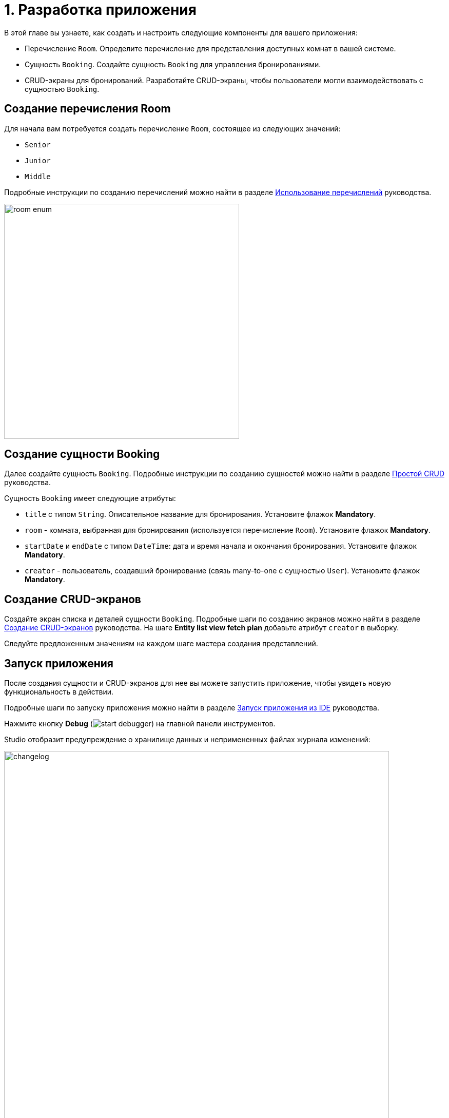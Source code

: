 = 1. Разработка приложения

В этой главе вы узнаете, как создать и настроить следующие компоненты для вашего приложения:

* Перечисление `Room`. Определите перечисление для представления доступных комнат в вашей системе.
* Сущность `Booking`. Создайте сущность `Booking` для управления бронированиями.
* CRUD-экраны для бронирований. Разработайте CRUD-экраны, чтобы пользователи могли взаимодействовать с сущностью `Booking`.

[[create-room-enum]]
== Создание перечисления Room

Для начала вам потребуется создать перечисление `Room`, состоящее из следующих значений:

* `Senior`
* `Junior`
* `Middle`

Подробные инструкции по созданию перечислений можно найти в разделе xref:tutorial:enumerations.adoc[Использование перечислений] руководства.

image::room-enum.png[align="center", width="458"]

[[create-booking-entity]]
== Создание сущности Booking

Далее создайте сущность `Booking`. Подробные инструкции по созданию сущностей можно найти в разделе xref:tutorial:simple-crud.adoc[Простой CRUD] руководства.

Сущность `Booking` имеет следующие атрибуты:

* `title` с типом `String`. Описательное название для бронирования. Установите флажок *Mandatory*.
* `room` - комната, выбранная для бронирования (используется перечисление `Room`). Установите флажок *Mandatory*.
* `startDate` и `endDate` с типом `DateTime`: дата и время начала и окончания бронирования. Установите флажок *Mandatory*.
* `creator` - пользователь, создавший бронирование (связь many-to-one с сущностью `User`). Установите флажок *Mandatory*.

[[create-crud]]
== Создание CRUD-экранов

Создайте экран списка и деталей сущности `Booking`. Подробные шаги по созданию экранов можно найти в разделе xref:tutorial:simple-crud.adoc[Создание CRUD-экранов] руководства. На шаге *Entity list view fetch plan* добавьте атрибут `creator` в выборку.

Следуйте предложенным значениям на каждом шаге мастера создания представлений.

[[run-app]]
== Запуск приложения

После создания сущности и CRUD-экранов для нее вы можете запустить приложение, чтобы увидеть новую функциональность в действии.

Подробные шаги по запуску приложения можно найти в разделе xref:tutorial:project-setup.adoc#run-app[Запуск приложения из IDE] руководства.

Нажмите кнопку *Debug* (image:start-debugger.svg[]) на главной панели инструментов.

Studio отобразит предупреждение о хранилище данных и непримененных файлах журнала изменений:

image::changelog.png[align="center", width="750"]

Нажмите *Execute and proceed*.

Затем Studio проверяет разницу между моделью данных проекта и схемой базы данных. Поскольку вы создали новую сущность, Studio генерирует Liquibase changelog для соответствующих изменений в базе данных (создание таблицы `BOOKING`):

image::booking-changelog.png[align="center", width="1036"]

Нажмите *Save and run*.

Когда приложение будет готово, откройте `++http://localhost:8080++` в вашем веб-браузере и войдите в приложение, используя учетные данные `admin` / `admin`.

Выберите пункт *Bookings* в меню *Application*. Вы увидите экран `Booking.list`.

[[summary]]
== Резюме

В этом разделе вы научились реализовывать функцию бронирования комнат в вашем приложении. Вы получили практический опыт в создании и настройке перечисления `Room`, определении сущности `Booking` с ключевыми атрибутами и создании CRUD-экранов, позволяющих пользователям эффективно управлять бронированием комнат. Вы также узнали, как запустить приложение, применить изменения в базе данных и получить доступ к новой функции бронирования через меню приложения.